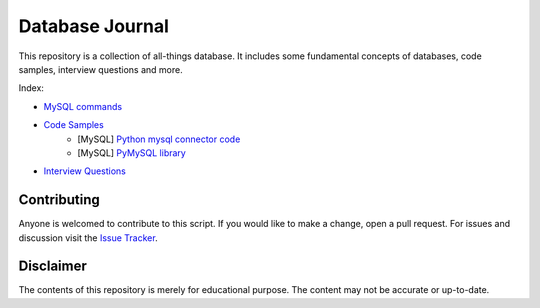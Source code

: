 ================
Database Journal
================

.. image:: images/db_icon.png
   :align: center
   :width: 150pt

This repository is a collection of all-things database. It includes some fundamental concepts of databases, code samples, interview questions and more.


Index:

* `MySQL commands <mysql_commands.rst>`__ 
* `Code Samples <code-samples/index.rst>`__ 
   * [MySQL] `Python mysql connector code <code-samples/sample_database_operations.py>`__
   * [MySQL] `PyMySQL library <code-samples/pymysql_sample.py>`__ 
* `Interview Questions <interview-questions/index.rst>`__ 

Contributing
============

Anyone is welcomed to contribute to this script.
If you would like to make a change, open a pull request.
For issues and discussion visit the
`Issue Tracker <https://github.com/hardikvasa/database-journal/issues>`__.

Disclaimer
==========

The contents of this repository is merely for educational purpose. The content may not be accurate or up-to-date.  